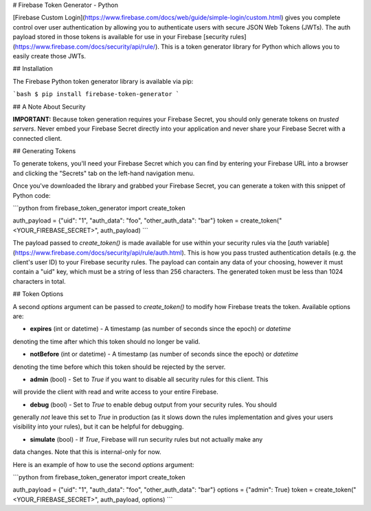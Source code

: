 # Firebase Token Generator - Python

[Firebase Custom Login](https://www.firebase.com/docs/web/guide/simple-login/custom.html)
gives you complete control over user authentication by allowing you to authenticate users
with secure JSON Web Tokens (JWTs). The auth payload stored in those tokens is available
for use in your Firebase [security rules](https://www.firebase.com/docs/security/api/rule/).
This is a token generator library for Python which allows you to easily create those JWTs.


## Installation

The Firebase Python token generator library is available via pip:

```bash
$ pip install firebase-token-generator
```

## A Note About Security

**IMPORTANT:** Because token generation requires your Firebase Secret, you should only generate
tokens on *trusted servers*. Never embed your Firebase Secret directly into your application and
never share your Firebase Secret with a connected client.


## Generating Tokens

To generate tokens, you'll need your Firebase Secret which you can find by entering your Firebase
URL into a browser and clicking the "Secrets" tab on the left-hand navigation menu.

Once you've downloaded the library and grabbed your Firebase Secret, you can generate a token with
this snippet of Python code:

```python
from firebase_token_generator import create_token

auth_payload = {"uid": "1", "auth_data": "foo", "other_auth_data": "bar"}
token = create_token("<YOUR_FIREBASE_SECRET>", auth_payload)
```

The payload passed to `create_token()` is made available for use within your
security rules via the [`auth` variable](https://www.firebase.com/docs/security/api/rule/auth.html).
This is how you pass trusted authentication details (e.g. the client's user ID)
to your Firebase security rules. The payload can contain any data of your
choosing, however it must contain a "uid" key, which must be a string of less
than 256 characters. The generated token must be less than 1024 characters in
total.


## Token Options

A second `options` argument can be passed to `create_token()` to modify how Firebase treats the
token. Available options are:

* **expires** (int or datetime) - A timestamp (as number of seconds since the epoch) or `datetime`
denoting the time after which this token should no longer be valid.

* **notBefore** (int or datetime) - A timestamp (as number of seconds since the epoch) or `datetime`
denoting the time before which this token should be rejected by the server.

* **admin** (bool) - Set to `True` if you want to disable all security rules for this client. This
will provide the client with read and write access to your entire Firebase.

* **debug** (bool) - Set to `True` to enable debug output from your security rules. You should
generally *not* leave this set to `True` in production (as it slows down the rules implementation
and gives your users visibility into your rules), but it can be helpful for debugging.

* **simulate** (bool) - If `True`, Firebase will run security rules but not actually make any
data changes. Note that this is internal-only for now.

Here is an example of how to use the second `options` argument:

```python
from firebase_token_generator import create_token

auth_payload = {"uid": "1", "auth_data": "foo", "other_auth_data": "bar"}
options = {"admin": True}
token = create_token("<YOUR_FIREBASE_SECRET>", auth_payload, options)
```


